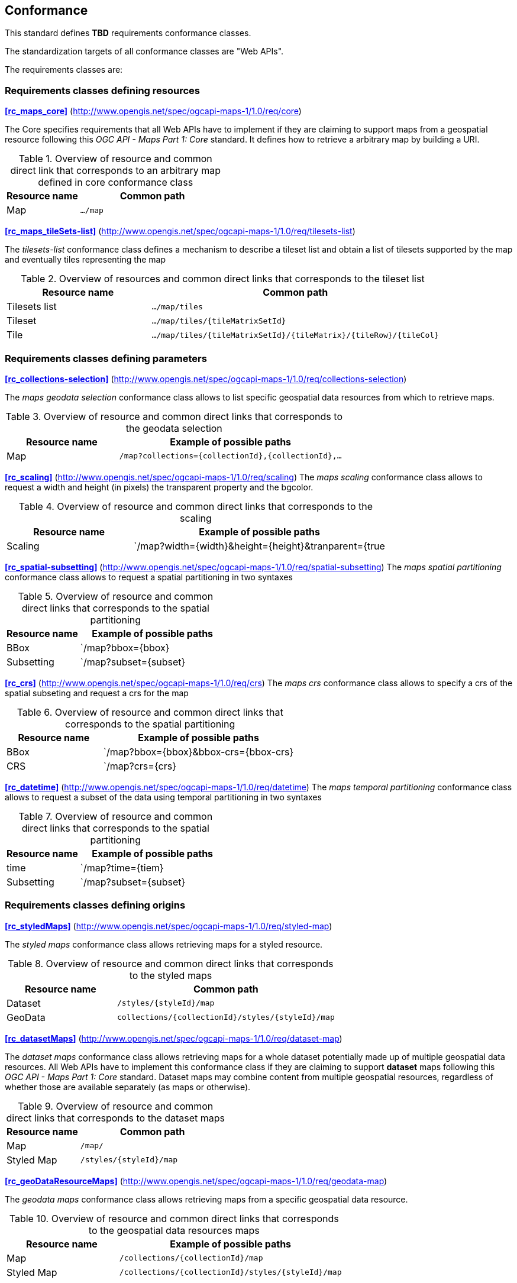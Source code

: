 == Conformance

This standard defines **TBD** requirements conformance classes.

The standardization targets of all conformance classes are "Web APIs".

The requirements classes are:

=== Requirements classes defining resources
*<<rc_maps_core>>* (http://www.opengis.net/spec/ogcapi-maps-1/1.0/req/core)

The Core specifies requirements that all Web APIs have to implement if they are claiming to support maps from a geospatial resource following this _OGC API - Maps Part 1: Core_ standard.
It defines how to retrieve a arbitrary map by building a URI.

[#table_resource_core,reftext='{table-caption} {counter:table-num}']
.Overview of resource and common direct link that corresponds to an arbitrary map defined in core conformance class
[cols="33,66",options="header"]
|===
|Resource name |**Common** path
|Map |`.../map`
|===

*<<rc_maps_tileSets-list>>* (http://www.opengis.net/spec/ogcapi-maps-1/1.0/req/tilesets-list)

The _tilesets-list_ conformance class defines a mechanism to describe a tileset list and obtain a list of tilesets supported by the map and eventually tiles representing the map

[#table_resource_tilesets-list,reftext='{table-caption} {counter:table-num}']
.Overview of resources and common direct links that corresponds to the tileset list
[cols="33,66",options="header"]
|===
|Resource name |**Common** path
|Tilesets list |`.../map/tiles`
|Tileset |`.../map/tiles/{tileMatrixSetId}`
|Tile |`.../map/tiles/{tileMatrixSetId}/{tileMatrix}/{tileRow}/{tileCol}`
|===

=== Requirements classes defining parameters
*<<rc_collections-selection>>* (http://www.opengis.net/spec/ogcapi-maps-1/1.0/req/collections-selection)

The _maps geodata selection_ conformance class allows to list specific geospatial data resources from which to retrieve maps.

[#table_resource_collection_selection,reftext='{table-caption} {counter:table-num}']
.Overview of resource and common direct links that corresponds to the geodata selection
[cols="33,66",options="header"]
|===
|Resource name |Example of possible paths
|Map |`/map?collections={collectionId},{collectionId},...`
|===

*<<rc_scaling>>* (http://www.opengis.net/spec/ogcapi-maps-1/1.0/req/scaling)
The _maps scaling_ conformance class allows to request a width and height (in pixels) the transparent property and the bgcolor.

[#table_resource_scaling,reftext='{table-caption} {counter:table-num}']
.Overview of resource and common direct links that corresponds to the scaling
[cols="33,66",options="header"]
|===
|Resource name |Example of possible paths
|Scaling |`/map?width={width}&height={height}&tranparent={true|false}&bgcolor={bgcolor}
|===

*<<rc_spatial-subsetting>>* (http://www.opengis.net/spec/ogcapi-maps-1/1.0/req/spatial-subsetting)
The _maps spatial partitioning_ conformance class allows to request a spatial partitioning in two syntaxes

[#table_resource_spatial_partitioning,reftext='{table-caption} {counter:table-num}']
.Overview of resource and common direct links that corresponds to the spatial partitioning
[cols="33,66",options="header"]
|===
|Resource name |Example of possible paths
|BBox |`/map?bbox={bbox}
|Subsetting |`/map?subset={subset}
|===

*<<rc_crs>>* (http://www.opengis.net/spec/ogcapi-maps-1/1.0/req/crs)
The _maps crs_ conformance class allows to specify a crs of the spatial subseting and request a crs for the map

[#table_resource_crs,reftext='{table-caption} {counter:table-num}']
.Overview of resource and common direct links that corresponds to the spatial partitioning
[cols="33,66",options="header"]
|===
|Resource name |Example of possible paths
|BBox |`/map?bbox={bbox}&bbox-crs={bbox-crs}
|CRS |`/map?crs={crs}
|===

*<<rc_datetime>>* (http://www.opengis.net/spec/ogcapi-maps-1/1.0/req/datetime)
The _maps temporal partitioning_ conformance class allows to request a subset of the data using temporal partitioning in two syntaxes

[#table_resource_temporal_partitioning,reftext='{table-caption} {counter:table-num}']
.Overview of resource and common direct links that corresponds to the spatial partitioning
[cols="33,66",options="header"]
|===
|Resource name |Example of possible paths
|time |`/map?time={tiem}
|Subsetting |`/map?subset={subset}
|===

=== Requirements classes defining origins

*<<rc_styledMaps>>* (http://www.opengis.net/spec/ogcapi-maps-1/1.0/req/styled-map)

The _styled maps_ conformance class allows retrieving maps for a styled resource.

[#table_resource_styled_maps,reftext='{table-caption} {counter:table-num}']
.Overview of resource and common direct links that corresponds to the styled maps
[cols="33,66",options="header"]
|===
|Resource name |**Common** path
|Dataset |`/styles/{styleId}/map`
|GeoData | `collections/{collectionId}/styles/{styleId}/map`
|===

*<<rc_datasetMaps>>* (http://www.opengis.net/spec/ogcapi-maps-1/1.0/req/dataset-map)

The _dataset maps_ conformance class allows retrieving maps for a whole dataset potentially made up of multiple geospatial data resources.
All Web APIs have to implement this conformance class if they are claiming to support *dataset* maps following this _OGC API - Maps Part 1: Core_ standard.
Dataset maps may combine content from multiple geospatial resources, regardless of whether those are available separately (as maps or otherwise).

[#table_resource_dataset_maps,reftext='{table-caption} {counter:table-num}']
.Overview of resource and common direct links that corresponds to the dataset maps
[cols="33,66",options="header"]
|===
|Resource name |**Common** path
|Map| `/map/`
|Styled Map | `/styles/{styleId}/map`
|===

*<<rc_geoDataResourceMaps>>* (http://www.opengis.net/spec/ogcapi-maps-1/1.0/req/geodata-map)

The _geodata maps_ conformance class allows retrieving maps from a specific geospatial data resource.

[#table_resource_geodata_map,reftext='{table-caption} {counter:table-num}']
.Overview of resource and common direct links that corresponds to the geospatial data resources maps
[cols="33,66",options="header"]
|===
|Resource name |Example of possible paths
|Map | `/collections/{collectionId}/map`
|Styled Map | `/collections/{collectionId}/styles/{styleId}/map`
|===

=== Requirements classes defining representations

*<<rc_oas30_definition>>*  (http://www.opengis.net/spec/ogcapi-maps-1/1.0/req/oas30)

The _OpenAPI Specification 3.0_ conformance class specifies requirements for an OpenAPI 3.0 definition in addition to those defined in _OGC API - Common - Part 1: Core_.

*<<rc_data_encodings>>*

This standard does not mandate a specific encoding or format for representing maps and remains flexible and extensible to other formats that users and providers might need. However, requirements classes are provided for the following common map formats:

* <<rc_png,PNG>> (http://www.opengis.net/spec/ogcapi-maps-1/1.0/req/png)
* <<rc_jpeg,JPEG>> (http://www.opengis.net/spec/ogcapi-maps-1/1.0/req/jpeg)
* <<rc_tiff,TIFF>> (http://www.opengis.net/spec/ogcapi-maps-1/1.0/req/tiff)
* <<rc_html,HTML>> (http://www.opengis.net/spec/ogcapi-maps-1/1.0/req/html)

All these conformance classes act as building blocks that should be implemented in combination with other more fundamental conformance classes that provide support for Web API discovery, conformity and Web API formal definition (e.g., OpenAPI). Possible alternatives for these fundamental conformance classes are _OGC API - Common Part 1: Core_, _OGC API - Features Part 1: Core_ or any other non-OGC classes that provide this functionality.

All requirements-classes and conformance-classes described in this document are owned by the standard(s) identified.

NOTE: Despite the fact that full paths and full path templates in the previous tables are used in many implementations of the OGC API - Maps, these exact paths are ONLY examples and are NOT required by this standard. Other paths are possible if correctly described in by the Web API definition document and the links between resources.

That said, this draft specification includes recommendations to support, where practical, HTML.

The draft specification is intended to be a minimal useful API for fine-grained read-access to maps. Additional capabilities may be specified in future parts of the OGC API - Maps series or as vendor-specific extensions.

=== Declaration of conformance

Conformance with this standard shall be checked using all the relevant tests specified in Annex A (normative) of this document if the respective conformance URLs listed in <<table_conformance_urls>> is present in the conformance response. The framework, concepts, and methodology for testing, and the criteria to be achieved to claim conformance are specified in the OGC Compliance Testing Policies and Procedures and the OGC Compliance Testing web site.

[#table_conformance_urls,reftext='{table-caption} {counter:table-num}']
.Conformance class URIs
[cols="30,70",options="header"]
|===
| Conformance class | URI
| <<rc_maps_core>>             | http://www.opengis.net/spec/ogcapi-maps-1/1.0/conf/core
| <<rc_maps_tileSets-list>>    | http://www.opengis.net/spec/ogcapi-maps-1/1.0/conf/tilesets-list
| <<rc_collections-selection>> | http://www.opengis.net/spec/ogcapi-maps-1/1.0/conf/collections-selection
| <<rc_scaling>>               | http://www.opengis.net/spec/ogcapi-maps-1/1.0/conf/scaling
| <<rs_spatial-subsetting>>    | http://www.opengis.net/spec/ogcapi-maps-1/1.0/conf/spatial-subsetting
| <<rc_crs>>                   | http://www.opengis.net/spec/ogcapi-maps-1/1.0/conf/crs
| <<rc_datetime>>              | http://www.opengis.net/spec/ogcapi-maps-1/1.0/conf/datetime
| <<rc_styledMaps>>            | http://www.opengis.net/spec/ogcapi-maps-1/1.0/conf/styled-map
| <<rc_datasetMaps>>           | http://www.opengis.net/spec/ogcapi-maps-1/1.0/conf/dataset-map
| <<rc_geoDataResourceMaps>>   | http://www.opengis.net/spec/ogcapi-maps-1/1.0/conf/geodata-map
| <<rc_oas30_definition>>      | http://www.opengis.net/spec/ogcapi-maps-1/1.0/conf/oas30
| <<rc_png,PNG>>               | http://www.opengis.net/spec/ogcapi-maps-1/1.0/conf/png
| <<rc_jpeg,JPEG>>             | http://www.opengis.net/spec/ogcapi-maps-1/1.0/conf/jpeg
| <<rc_tiff,TIFF>>             | http://www.opengis.net/spec/ogcapi-maps-1/1.0/conf/tiff
| <<rc_html,HTML>>             | http://www.opengis.net/spec/ogcapi-maps-1/1.0/conf/png
|===
